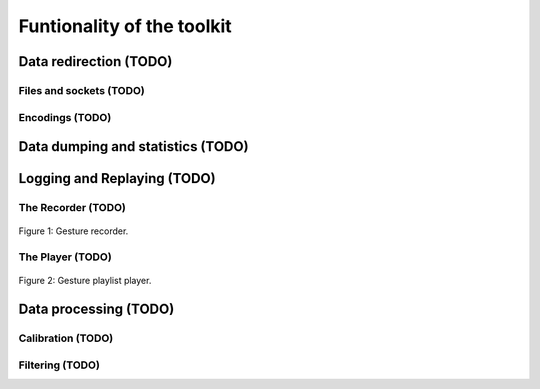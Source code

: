 =============================
 Funtionality of the toolkit
=============================

.. todo::
   Speak about the default nodes and the node uris convention.
   Also add a link to the :doc:`uris`.


Data redirection (TODO)
=======================

Files and sockets (TODO)
------------------------

Encodings (TODO)
----------------

Data dumping and statistics (TODO)
==================================



Logging and Replaying (TODO)
============================

.. todo::
   Describe data logging and replaying (both OSC and JSON formats).

The Recorder (TODO)
-------------------

.. todo::
   Describe the recorder tool.

.. figure:: images/recorder.png
   :alt: Gesture recorder.
   :align: center

   Figure 1: Gesture recorder.


The Player (TODO)
-----------------

.. todo::
   Describe the Player tool.

.. figure:: images/player.png
   :alt: Gesture playlist player.
   :align: center

   Figure 2: Gesture playlist player.


Data processing (TODO)
======================

Calibration (TODO)
------------------

.. todo::
   Describe the calibration node.

Filtering (TODO)
----------------

.. todo::
   Describe the filtering module.

.. seealso:: module :mod:`boing.filtering`

